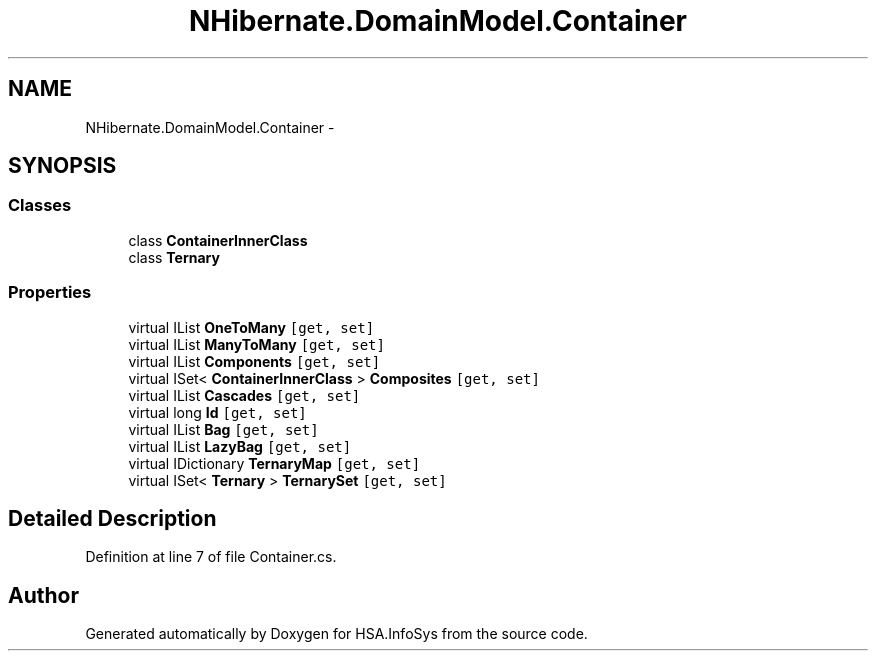 .TH "NHibernate.DomainModel.Container" 3 "Fri Jul 5 2013" "Version 1.0" "HSA.InfoSys" \" -*- nroff -*-
.ad l
.nh
.SH NAME
NHibernate.DomainModel.Container \- 
.SH SYNOPSIS
.br
.PP
.SS "Classes"

.in +1c
.ti -1c
.RI "class \fBContainerInnerClass\fP"
.br
.ti -1c
.RI "class \fBTernary\fP"
.br
.in -1c
.SS "Properties"

.in +1c
.ti -1c
.RI "virtual IList \fBOneToMany\fP\fC [get, set]\fP"
.br
.ti -1c
.RI "virtual IList \fBManyToMany\fP\fC [get, set]\fP"
.br
.ti -1c
.RI "virtual IList \fBComponents\fP\fC [get, set]\fP"
.br
.ti -1c
.RI "virtual ISet< \fBContainerInnerClass\fP > \fBComposites\fP\fC [get, set]\fP"
.br
.ti -1c
.RI "virtual IList \fBCascades\fP\fC [get, set]\fP"
.br
.ti -1c
.RI "virtual long \fBId\fP\fC [get, set]\fP"
.br
.ti -1c
.RI "virtual IList \fBBag\fP\fC [get, set]\fP"
.br
.ti -1c
.RI "virtual IList \fBLazyBag\fP\fC [get, set]\fP"
.br
.ti -1c
.RI "virtual IDictionary \fBTernaryMap\fP\fC [get, set]\fP"
.br
.ti -1c
.RI "virtual ISet< \fBTernary\fP > \fBTernarySet\fP\fC [get, set]\fP"
.br
.in -1c
.SH "Detailed Description"
.PP 
Definition at line 7 of file Container\&.cs\&.

.SH "Author"
.PP 
Generated automatically by Doxygen for HSA\&.InfoSys from the source code\&.

